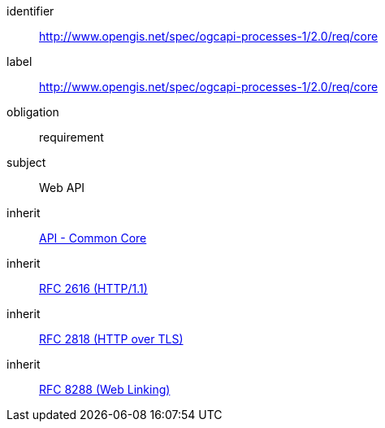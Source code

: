 [[rc_core]]
[requirements_class]
====
[%metadata]
identifier:: http://www.opengis.net/spec/ogcapi-processes-1/2.0/req/core
label:: http://www.opengis.net/spec/ogcapi-processes-1/2.0/req/core
obligation:: requirement
subject:: Web API
inherit:: http://www.opengis.net/spec/ogcapi_common-1/1.0/req/core[API - Common Core]
inherit:: <<rfc2616,RFC 2616 (HTTP/1.1)>>
inherit:: <<rfc2818,RFC 2818 (HTTP over TLS)>>
inherit:: <<rfc8288,RFC 8288 (Web Linking)>>
====
